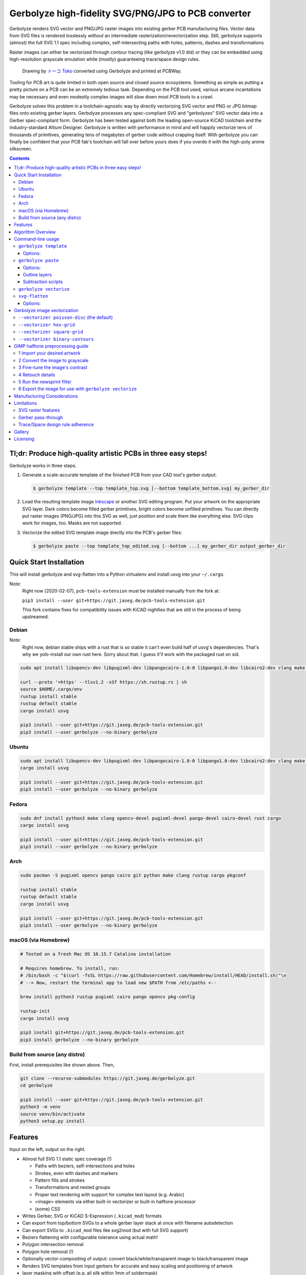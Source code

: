 Gerbolyze high-fidelity SVG/PNG/JPG to PCB converter
====================================================

Gerbolyze renders SVG vector and PNG/JPG raster images into existing gerber PCB manufacturing files. 
Vector data from SVG files is rendered losslessly *without* an intermediate rasterization/revectorization step.
Still, gerbolyze supports (almost) the full SVG 1.1 spec including complex, self-intersecting paths with holes,
patterns, dashes and transformations

Raster images can either be vectorized through contour tracing (like gerbolyze v1.0 did) or they can be embedded using
high-resolution grayscale emulation while (mostly) guaranteeing trace/space design rules.

.. figure:: pics/pcbway_sample_02_small.jpg
  :width: 800px

  Drawing by `トーコ Toko <https://twitter.com/fluffy2038/status/1317231121269104640>`__ converted using Gerbolyze and printed at PCBWay.


Tooling for PCB art is quite limited in both open source and closed source ecosystems. Something as simple as putting a
pretty picture on a PCB can be an extremely tedious task. Depending on the PCB tool used, various arcane incantations
may be necessary and even modestly complex images will slow down most PCB tools to a crawl.

Gerbolyze solves this problem in a toolchain-agnostic way by directly vectorizing SVG vector and PNG or JPG bitmap files
onto existing gerber layers. Gerbolyze processes any spec-compliant SVG and "gerbolyzes" SVG vector data into a Gerber
spec-compliant form. Gerbolyze has been tested against both the leading open-source KiCAD toolchain and the
industry-standard Altium Designer. Gerbolyze is written with performance in mind and will happily vectorize tens of
thousands of primitives, generating tens of megabytes of gerber code without crapping itself. With gerbolyze you can
finally be confident that your PCB fab's toolchain will fall over before yours does if you overdo it with the high-poly
anime silkscreen.

.. image:: pics/process-overview.png
  :width: 800px

.. contents::

Tl;dr: Produce high-quality artistic PCBs in three easy steps!
--------------------------------------------------------------

Gerbolyze works in three steps.

1. Generate a scale-accurate template of the finished PCB from your CAD tool's gerber output:
   
   .. code::
        
       $ gerbolyze template --top template_top.svg [--bottom template_bottom.svg] my_gerber_dir

2. Load the resulting template image Inkscape_ or another SVG editing program. Put your artwork on the appropriate SVG
   layer. Dark colors become filled gerber primitives, bright colors become unfilled primitives. You can directly put
   raster images (PNG/JPG) into this SVG as well, just position and scale them like everything else. SVG clips work for
   images, too. Masks are not supported.

3. Vectorize the edited SVG template image drectly into the PCB's gerber files:

   .. code::

        $ gerbolyze paste --top template_top_edited.svg [--bottom ...] my_gerber_dir output_gerber_dir

Quick Start Installation
------------------------

This will install gerbolyze and svg-flatten into a Python virtualenv and install usvg into your ``~/.cargo``.

Note:
    Right now (2020-02-07), ``pcb-tools-extension`` must be installed manually from the fork at:

    ``pip3 install --user git+https://git.jaseg.de/pcb-tools-extension.git``

    This fork contains fixes for compatibility issues with KiCAD nightlies that are still in the process of being
    upstreamed.

Debian
~~~~~~

Note:
    Right now, debian stable ships with a rust that is so stable it can't even build half of usvg's dependencies. That's
    why we yolo-install our own rust here. Sorry about that. I guess it'll work with the packaged rust on sid.

.. code-block:: shell
    
    sudo apt install libopencv-dev libpugixml-dev libpangocairo-1.0-0 libpango1.0-dev libcairo2-dev clang make python3 git python3-wheel curl python3-pip python3-venv

    curl --proto '=https' --tlsv1.2 -sSf https://sh.rustup.rs | sh
    source $HOME/.cargo/env
    rustup install stable
    rustup default stable
    cargo install usvg

    pip3 install --user git+https://git.jaseg.de/pcb-tools-extension.git
    pip3 install --user gerbolyze --no-binary gerbolyze

Ubuntu
~~~~~~

.. code-block:: shell
    
    sudo apt install libopencv-dev libpugixml-dev libpangocairo-1.0-0 libpango1.0-dev libcairo2-dev clang make python3 git python3-wheel curl python3-pip python3-venv cargo
    cargo install usvg

    pip3 install --user git+https://git.jaseg.de/pcb-tools-extension.git
    pip3 install --user gerbolyze --no-binary gerbolyze


Fedora
~~~~~~

.. code-block:: shell
    
    sudo dnf install python3 make clang opencv-devel pugixml-devel pango-devel cairo-devel rust cargo
    cargo install usvg

    pip3 install --user git+https://git.jaseg.de/pcb-tools-extension.git
    pip3 install --user gerbolyze --no-binary gerbolyze
    
Arch
~~~~

.. code-block:: shell

    sudo pacman -S pugixml opencv pango cairo git python make clang rustup cargo pkgconf

    rustup install stable
    rustup default stable
    cargo install usvg

    pip3 install --user git+https://git.jaseg.de/pcb-tools-extension.git
    pip3 install --user gerbolyze --no-binary gerbolyze

macOS (via Homebrew)
~~~~~~~~~~~~~~~~~~~~

.. code-block:: shell

    # Tested on a fresh Mac OS 10.15.7 Catalina installation
    
    # Requires homebrew. To install, run:
    # /bin/bash -c "$(curl -fsSL https://raw.githubusercontent.com/Homebrew/install/HEAD/install.sh)"\n
    # --> Now, restart the terminal app to load new $PATH from /etc/paths <--
    
    brew install python3 rustup pugixml cairo pango opencv pkg-config
    
    rustup-init 
    cargo install usvg
    
    pip3 install git+https://git.jaseg.de/pcb-tools-extension.git
    pip3 install gerbolyze --no-binary gerbolyze

Build from source (any distro)
~~~~~~~~~~~~~~~~~~~~~~~~~~~~~~

First, install prerequisites like shown above. Then,

.. code-block:: shell

    git clone --recurse-submodules https://git.jaseg.de/gerbolyze.git
    cd gerbolyze

    pip3 install --user git+https://git.jaseg.de/pcb-tools-extension.git
    python3 -m venv
    source venv/bin/activate
    python3 setup.py install

Features
--------

Input on the left, output on the right.

.. image:: pics/test_svg_readme_composited.png
  :width: 800px

* Almost full SVG 1.1 static spec coverage (!)

  * Paths with beziers, self-intersections and holes
  * Strokes, even with dashes and markers
  * Pattern fills and strokes
  * Transformations and nested groups
  * Proper text rendering with support for complex text layout (e.g. Arabic)
  * <image> elements via either built-in vectorizer or built-in halftone processor
  * (some) CSS

* Writes Gerber, SVG or KiCAD S-Expression (``.kicad_mod``) formats
* Can export from top/bottom SVGs to a whole gerber layer stack at once with filename autodetection
* Can export SVGs to ``.kicad_mod`` files like svg2mod (but with full SVG support)
* Beziers flattening with configurable tolerance using actual math!
* Polygon intersection removal
* Polygon hole removal (!)
* Optionally vector-compositing of output: convert black/white/transparent image to black/transparent image
* Renders SVG templates from input gerbers for accurate and easy scaling and positioning of artwork
* layer masking with offset (e.g. all silk within 1mm of soldermask)
* Can read gerbers from zip files
* Limited SVG support for board outline layers (no fill/region support)
* Dashed lines supported on board outline layers

Gerbolyze is the end-to-end "paste this svg into these gerbers" command that handles all layers on both board sides at
once.  The heavy-duty computer geometry logic of gerbolyze is handled by the svg-flatten utility (``svg-flatten``
directory).  svg-flatten reads an SVG file and renders it into a variety of output formats. svg-flatten can be used like
a variant of the popular svg2mod that supports all of SVG and handles arbitrary input ``<path>`` elements.

Algorithm Overview
------------------

This is the algorithm gerbolyze uses to process a stack of gerbers.

* Map input files to semantic layers by their filenames
* For each layer:

  * load input gerber
  * Pass mask layers through ``gerbv`` for conversion to SVG
  * Pass mask layers SVG through ``svg-flatten --dilate``
  * Pass input SVG through ``svg-flatten --only-groups [layer]`` 
  * Overlay input gerber, mask and input svg
  * Write result to output gerber

This is the algorithm svg-flatten uses to process an SVG.

* pass input SVG through usvg_
* iterate depth-first through resulting SVG.

  * for groups: apply transforms and clip and recurse
  * for images: Vectorize using selected vectorizer
  * for paths:

    * flatten path using Cairo
    * remove self-intersections using Clipper
    * if stroke is set: process dash, then offset using Clipper
    * apply pattern fills
    * clip to clip-path
    * remove holes using Clipper

* for KiCAD S-Expression export: vector-composite results using CavalierContours: subtract each clear output primitive
  from all previous dark output primitives

Command-line usage
------------------

Generate SVG template from Gerber files:

.. code-block:: shell

    gerbolyze template [options] [-t|--top top_side_output.svg] [-b|--bottom ...] input_dir_or.zip

Render design from an SVG made with the template above into a set of gerber files:

.. code-block:: shell

    gerbolyze paste [options] [-t|--top top_side_design.svg] [-b|--bottom ...] [-o|--outline ...] input_dir_or.zip output_dir

Use svg-flatten to convert an SVG file into Gerber or flattened SVG:

.. code-block:: shell

    svg-flatten [options] --format [gerber|svg] [input_file.svg] [output_file]

Use svg-flatten to convert an SVG file into the given layer of a KiCAD S-Expression (``.kicad_mod``) file:

.. code-block:: shell

    svg-flatten [options] --format kicad --sexp-layer F.SilkS --sexp-mod-name My_Module [input_file.svg] [output_file]

Use svg-flatten to convert an SVG file into a ``.kicad_mod`` with SVG layers fed into separate KiCAD layers based on
their IDs like the popular ``svg2mod`` is doing:

Note:
    Right now, the input SVG's layers must have *ids* that match up KiCAD's s-exp layer names. Note that when you name
    a layer in Inkscape that only sets a ``name`` attribute, but does not change the ID. In order to change the ID in
    Inkscape, you have to use Inkscape's "object properties" context menu function.

    Also note that svg-flatten expects the layer names KiCAD uses in their S-Expression format. These are *different* to
    the layer names KiCAD exposes in the UI (even though most of them match up!).

    For your convenience, there is an SVG template with all the right layer names and IDs located next to this README.

.. code-block:: shell

    svg-flatten [options] --format kicad --sexp-mod-name My_Module [input_file.svg] [output_file]

``gerbolyze template``
~~~~~~~~~~~~~~~~~~~~~~

Usage: ``gerbolyze template [OPTIONS] INPUT``

Generate SVG template for gerbolyze paste from gerber files.

INPUT may be a gerber file, directory of gerber files or zip file with gerber files

Options:
********
``-t, --top top_layer.svg``
    Top layer output file.

``-b, --bottom bottom_layer.svg``
    Bottom layer output file. --top or --bottom may be given at once. If neither is given, autogenerate filenames.

``--vector | --raster``
    Embed preview renders into output file as SVG vector graphics instead of rendering them to PNG bitmaps. The
    resulting preview may slow down your SVG editor.

``--raster-dpi FLOAT``
    DPI for rastering preview

``--bbox TEXT``
    Output file bounding box. Format: "w,h" to force [w] mm by [h] mm output canvas OR "x,y,w,h" to force [w] mm by [h]
    mm output canvas with its bottom left corner at the given input gerber coördinates.


``gerbolyze paste``
~~~~~~~~~~~~~~~~~~~
(see `below <vectorization_>`__)

Usage: ``gerbolyze paste [OPTIONS] INPUT_GERBERS OUTPUT_GERBERS``

Render vector data and raster images from SVG file into gerbers. SVG input files are given with ``--top``, ``--bottom``
and ``--outline``. Note that for board outline layers, handling slightly differs from other layers as PCB fabs do not
support filled Gerber regions on these layers.

Options:
********

``-t, --top TEXT``
    Top side SVG overlay input file. At least one of this and ``--bottom`` should be given.

``-b, --bottom TEXT``
    Bottom side SVG overlay input file. At least one of this and ``--top`` should be given.

``-o, --outline TEXT``
    SVG file to be used for board outline layers. Can be the same file used for ``--top`` or ``--bottom``. Note that on
    board outline layers, SVG handling is slightly different since fabs don't support filled regions on these layers.
    See `below <outline_layers_>`_ for details.

``--layer-top``
    Top side SVG or PNG target layer. Default: Map SVG layers to Gerber layers, map PNG to Silk.

``--layer-bottom``
    Bottom side SVG or PNG target layer. See ``--layer-top``.

``--bbox TEXT``
    Output file bounding box. Format: "w,h" to force [w] mm by [h] mm output canvas OR "x,y,w,h" to force [w] mm by [h]
    mm output canvas with its bottom left corner at the given input gerber coördinates. This **must match the ``--bbox`` value given to
    template**!

``--subtract TEXT``
    Use user subtraction script from argument (see `below <subtraction_script_>`_)

``--no-subtract``
    Disable subtraction (see `below <subtraction_script_>`_)

``--dilate FLOAT``
    Default dilation for subtraction operations in mm (see `below <subtraction_script_>`_)

``--trace-space FLOAT``
    Passed through to svg-flatten, see `below <svg_flatten_>`__.

``--vectorizer TEXT``
    Passed through to svg-flatten, see `its description below <svg_flatten_>`__. Also have a look at `the examples below <vectorization_>`_.

``--vectorizer-map TEXT``
    Passed through to svg-flatten, see `below <svg_flatten_>`__.

``--exclude-groups TEXT``
    Passed through to svg-flatten, see `below <svg_flatten_>`__.


.. _outline_layers:

Outline layers
**************

Outline layers require special handling since PCB fabs do not support filled G36/G37 polygons on these layers. Gerbolyze
handles outline layers via the ``--outline [input.svg]`` option. This option tells it to add the input SVG's outline to
the outline gerber output layer. ``--outline`` expects the same SVG format that is also used for ``--top`` and
``--bottom``. Both templates contain an Inkscape layer for the outline, so you can use either template for the outline
layer as well. Since ``--outline`` will ignore all other layers, you can even put your outline into the same SVG as your
top or bottom side layers and pass that same file to both ``--top/--bottom`` and ``--outline``.

The main difference between normal layers and outline layers is how strokes are handled. On outline layers, strokes are
translated to normal Gerber draw commands (D01, D02 etc.) with an aperture set to the stroke's width instead of tracing
them to G36/G37 filled regions. This means that on outline layers, SVG end caps and line join types do not work: All
lines are redered with round joins and end caps.

One exception from this are patterns, which work as expected for both fills and strokes with full support for joins and
end caps.

Dashed strokes are supported on outline layers and can be used to make easy mouse bites.

.. _subtraction_script:

Subtraction scripts
*******************

.. image:: pics/subtract_example.png
  :width: 800px

Subtraction scripts tell ``gerbolyze paste`` to remove an area around certain input layers to from an overlay layer.
When a input layer is given in the subtraction script, gerbolyze will dilate (extend outwards) everything on this input
layer and remove it from the target overlay layer. By default, Gerbolyze subtracts the mask layer from the silk layer to
make sure there are no silk primitives that overlap bare copper, and subtracts each input layer from its corresponding
overlay to make sure the two do not overlap. In the picture above you can see both at work: The overlay contains
halftone primitives all over the place. The subtraction script has cut out an area around all pads (mask layer) and all
existing silkscreen. You can turn off this behavior by passing ``--no-subtract`` or pass your own "script".

The syntax of these scripts is:

.. code-block::

    {target layer} -= {source layer} {dilation} [; ...]

The target layer must be ``out.{layer name}`` and the source layer ``in.{layer name}``. The layer names are gerbolyze's
internal layer names, i.e.: ``paste, silk, mask, copper, outline, drill``

The dilation value is optional, but can be a float with a leading ``+`` or ``-``. If given, before subtraction the
source layer's features will be extended by that many mm. If not given, the dilation defaults to the value given by
``--dilate`` if given or 0.1 mm otherwise. To disable dilation, simply pass ``+0`` here.

Multiple commands can be separated by semicolons ``;`` or line breaks.

The default subtraction script is:

.. code-block::

    out.silk -= in.mask
    out.silk -= in.silk+0.5
    out.mask -= in.mask+0.5
    out.copper -= in.copper+0.5

``gerbolyze vectorize``
~~~~~~~~~~~~~~~~~~~~~~~

``gerbolyze vectorize`` is a wrapper provided for compatibility with Gerbolyze version 1. It does nothing more than
internally call ``gerbolyze paste`` with some default arguments set.

.. _svg_flatten:

``svg-flatten``
~~~~~~~~~~~~~~~

Usage: ``svg-flatten [OPTIONS]... [INPUT_FILE] [OUTPUT_FILE]``

Specify ``-`` for stdin/stdout.

Options:
********

``-h, --help``
    Print help and exit

``-v, --version``
    Print version and exit

``-o, --format``
    Output format. Supported: gerber, gerber-outline (for board outline layers), svg, s-exp (KiCAD S-Expression)

``-p, --precision``
    Number of decimal places use for exported coordinates (gerber: 1-9, SVG: >=0). Note that not all gerber viewers are
    happy with too many digits. 5 or 6 is a reasonable choice.

``--clear-color``
    SVG color to use in SVG output for "clear" areas (default: white)

``--dark-color``
    SVG color to use in SVG output for "dark" areas (default: black)

``-f, --flip-gerber-polarity``
    Flip polarity of all output gerber primitives for --format gerber.

``-d, --trace-space``
    Minimum feature size of elements in vectorized graphics (trace/space) in mm. Default: 0.1mm.

``--no-header``
    Do not export output format header/footer, only export the primitives themselves

``--flatten``
    Flatten output so it only consists of non-overlapping white polygons. This perform composition at the vector level.
    Potentially slow. This defaults to on when using KiCAD S-Exp export because KiCAD does not know polarity or colors.

``--no-flatten``
    Disable automatic flattening for KiCAD S-Exp export

``--dilate``
    Dilate output gerber primitives by this amount in mm. Used for masking out other layers.

``-g, --only-groups``
    Comma-separated list of group IDs to export.

``-b, --vectorizer``
    Vectorizer to use for bitmap images. One of poisson-disc (default), hex-grid, square-grid, binary-contours,
    dev-null. Have a look at `the examples below <vectorization_>`_.

``--vectorizer-map``
    Map from image element id to vectorizer. Overrides --vectorizer.  Format: id1=vectorizer,id2=vectorizer,...

    You can use this to set a certain vectorizer for specific images, e.g. if you want to use both halftone
    vectorization and contour tracing in the same SVG. Note that you can set an ``<image>`` element's SVG ID from within
    Inkscape though the context menu's Object Properties tool.

``--force-svg``
    Force SVG input irrespective of file name

``--force-png``
    Force bitmap graphics input irrespective of file name

``-s, --size``
    Bitmap mode only: Physical size of output image in mm. Format: 12.34x56.78

``--sexp-mod-name``
    Module name for KiCAD S-Exp output. This is a mandatory argument if using S-Exp output.

``--sexp-layer``
    Layer for KiCAD S-Exp output. Defaults to auto-detect layers from SVG layer/top-level group IDs. If given, SVG
    groups and layers are completely ignored and everything is simply vectorized into this layer, though you cna still
    use ``-g`` for group selection.

``-a, --preserve-aspect-ratio``
    Bitmap mode only: Preserve aspect ratio of image. Allowed values are meet, slice. Can also parse full SVG
    preserveAspectRatio syntax.

``--no-usvg``
    Do not preprocess input using usvg (do not use unless you know *exactly* what you're doing)

``--usvg-dpi``
    Passed through to usvg's --dpi, in case the input file has different ideas of DPI than usvg has.

``--scale``
    Scale input svg lengths by this factor (-o gerber only).

``-e, --exclude-groups``
    Comma-separated list of group IDs to exclude from export. Takes precedence over --only-groups.

.. _vectorization:

Gerbolyze image vectorization
-----------------------------

Gerbolyze has two built-in strategies to translate pixel images into vector images. One is its built-in halftone
processor that tries to approximate grayscale. The other is its built-in binary vectorizer that traces contours in
black-and-white images. Below are examples for the four options.

The vectorizers can be used in isolation through ``svg-flatten`` with either an SVG input that contains an image or a
PNG/JPG input.

The vectorizer can be controlled globally using the ``--vectorizer`` flag in both ``gerbolyze`` and ``svg-flatten``. It
can also be set on a per-image basis in both using ``--vectorizer-map [image svg id]=[option]["," ...]``.

.. for f in vec_*.png; convert -background white -gravity center $f -resize 500x500 -extent 500x500 (basename -s .png $f)-square.png; end
.. for vec in hexgrid square poisson contours; convert vec_"$vec"_whole-square.png vec_"$vec"_detail-square.png -background transparent -splice 25x0+0+0 +append -chop 25x0+0+0 vec_"$vec"_composited.png; end

``--vectorizer poisson-disc`` (the default) 
~~~~~~~~~~~~~~~~~~~~~~~~~~~~~~~~~~~~~~~~~~~

.. image:: pics/vec_poisson_composited.png
  :width: 800px

``--vectorizer hex-grid``
~~~~~~~~~~~~~~~~~~~~~~~~~

.. image:: pics/vec_hexgrid_composited.png
  :width: 800px

``--vectorizer square-grid``
~~~~~~~~~~~~~~~~~~~~~~~~~~~~

.. image:: pics/vec_square_composited.png
  :width: 800px

``--vectorizer binary-contours``
~~~~~~~~~~~~~~~~~~~~~~~~~~~~~~~~

.. image:: pics/vec_contours_composited.png
  :width: 800px

The binary contours vectorizer requires a black-and-white binary input image. As you can see, like every bitmap tracer
it will produce some artifacts. For artistic input this is usually not too bad as long as the input data is
high-resolution. Antialiased edges in the input image are not only OK, they may even help with an accurate
vectorization.

GIMP halftone preprocessing guide
---------------------------------

Gerbolyze has its own built-in halftone processor, but you can also use the high-quality "newsprint" filter built into
GIMP_ instead if you like. This section will guide you through this. The PNG you get out of this can then be fed into
gerbolyze using ``--vectorizer binary-contours``.

1 Import your desired artwork
~~~~~~~~~~~~~~~~~~~~~~~~~~~~~

Though anime or manga pictures are highly recommended, you can use any image including photographs. Be careful to select
a picture with comparatively low detail that remains recognizable at very low resolution. While working on a screen this
is hard to vizualize, but the grain resulting from the low resolution of a PCB's silkscreen is quite coarse.

.. image:: screenshots/02import02.png
  :width: 800px

2 Convert the image to grayscale
~~~~~~~~~~~~~~~~~~~~~~~~~~~~~~~~

.. image:: screenshots/06grayscale.png
  :width: 800px

3 Fine-tune the image's contrast
~~~~~~~~~~~~~~~~~~~~~~~~~~~~~~~~

To look well on the PCB, contrast is critical. If your source image is in color, you may have lost some contrast during
grayscale conversion. Now is the time to retouch that using the GIMP's color curve tool.

When using the GIMP's newsprint filter, bright grays close to white and dark grays close to black will cause very small
dots that might be beyond your PCB manufacturer's maximum resolution. To control this case, add small steps at the ends
of the grayscale value curve as shown (exaggerated) in the picture below. These steps saturate very bright grays to
white and very dark grays to black while preserving the values in the middle.

.. image:: screenshots/08curve_cut.png
  :width: 800px

4 Retouch details
~~~~~~~~~~~~~~~~~

Therer might be small details that don't look right yet, such as the image's background color or small highlights that
merge into the background now. You can manually change the color of any detail now using the GIMP's flood-fill tool.

If you don't want the image's background to show up on the final PCB at all, just make it black.

Particularly on low-resolution source images it may make sense to apply a blur with a radius similar to the following
newsprint filter's cell size (10px) to smooth out the dot pattern generated by the newsprint filter.

.. image:: screenshots/09retouch.png
  :width: 800px

In the following example, I retouched the highlights in the hair of the character in the picture to make them completely
white instead of light-gray, so they still stand out nicely in the finished picture.

.. image:: screenshots/10retouched.png
  :width: 800px

5 Run the newsprint filter
~~~~~~~~~~~~~~~~~~~~~~~~~~

Now, run the GIMP's newsprint filter, under filters, distorts, newsprint.

The first important settings is the spot size, which should be larger than your PCB's minimum detail size (about 10px
with ``gerbolyze render`` default settings for good-quality silkscreen). In general the cheap and fast standard option of chinese PCB houses will require a larger detail size, but when you order specialty options like large size, 4-layer or non-green color along with a longer turnaround time you'll get much better-quality silk screen.

The second important setting is oversampling, which should be set to four or slightly higher. This improves the result
of the edge reconstruction of ``gerbolyze vectorize``.

.. image:: screenshots/11newsprint.png
  :width: 800px

The following are examples on the detail resulting from the newsprint filter.

.. image:: screenshots/12newsprint.png
  :width: 800px

6 Export the image for use with ``gerbolyze vectorize``
~~~~~~~~~~~~~~~~~~~~~~~~~~~~~~~~~~~~~~~~~~~~~~~~~~~~~~~

Simply export the image as a PNG file. Below are some pictures of the output ``gerbolyze vectorize`` produced for this
example.

.. image:: screenshots/14result_cut.png
  :width: 800px

.. image:: screenshots/15result_cut.png
  :width: 800px

Manufacturing Considerations
----------------------------

The main consideration when designing artwork for PCB processes is the processes' trace/space design rule. The two
things you can do here is one, to be creative with graphical parts of the design and avoid extremely narrow lines,
wedges or other thin features that will not come out well. Number two is to keep detail in raster images several times
larger than the manufacturing processes native capability. For example, to target a trace/space design rule of 100 µm,
the smallest detail in embedded raster graphics should not be much below 1mm.

Gerbolyze's halftone vectorizers have built-in support for trace/space design rules. While they can still produce small
artifacts that violate these rules, their output should be close enough to satifsy board houses and close enough for the
result to look good. The way gerbolyze does this is to clip the halftone cell's values to zero whenevery they get too
small, and to forcefully split or merge two neighboring cells when they get too close. While this process introduces
slight steps at the top and bottom of grayscale response, for most inputs these are not noticeable.

On the other hand, for SVG vector elements as well as for traced raster images, Gerbolyze cannot help with these design
rules. There is no heuristic that would allow Gerbolyze to non-destructively "fix" a design here, so all that's on the
roadmap here is to eventually include a gerber-level design rule checker.

As far as board houses go, I have made good experiences with the popular Chinese board houses. In my experience, JLC
will just produce whatever you send them with little fucks being given about design rule adherence or validity of the
input gerbers. This is great if you just want artistic circuit boards without much of a hassle, and you don't care if
they come out exactly as you imagined. The worst I've had happen was when an older version of gerbolyze generated
polygons with holes assuming standard fill-rule processing. The in the board house's online gerber viewer things looked
fine, and neither did they complain during file review. However, the resulting boards looked completely wrong because
all the dark halftones were missing.

PCBWay on the other hand has a much more rigurous file review process. They <em>will</em> complain when you throw
illegal garbage gerbers at them, and they will helpfully guide you through your design rule violations. In this way you
get much more of a professional service from them and for designs that have to be functional their higher level of
scrutiny definitely is a good thing. For the design you saw in the first picture in this article, I ended up begging
them to just plot my files if it doesn't physically break their machines and to their credit, while they seemed unhappy
about it they did it and the result looks absolutely stunning.

PCBWay is a bit more expensive on their lowest-end offering than JLC, but I found that for anything else (large boards,
multi-layer, gold plating etc.) their prices match. PCBWay offers a much broader range of manufacturing options such as
flexible circuit boards, multi-layer boards, thick or thin substrates and high-temperature substrates.

When in doubt about how your design is going to come out on the board, do not hesitate to contact your board house. Most
of the end customer-facing online PCB services have a number of different factories that do a number of different
fabrication processes for them depending on order parameters. Places like PCBWay have exceptional quality control and
good customer service, but that is mostly focused on the technical aspects of the PCB. If you rely on visual aspects
like silkscreen uniformity or solder mask color that is a strong no concern to everyone else in the electronics
industry, you may find significant variations between manufacturers or even between orders with the same manufacturer
and you may encounter challenges communicating your requirements.

Limitations
-----------

SVG raster features
~~~~~~~~~~~~~~~~~~~

Currently, SVG masks and filters are not supported. Though SVG is marketed as a "vector graphics format", these two
features are really raster primitives that all SVG viewers perform at the pixel level after rasterization. Since
supporting these would likely not end up looking like what you want, it is not a planned feature. If you need masks or
filters, simply export the relevant parts of the SVG as a PNG then include that in your template.

Gerber pass-through
~~~~~~~~~~~~~~~~~~~

Since gerbolyze has to composite your input gerbers with its own output, it has to fully parse and re-serialize them.
gerbolyze uses pcb-tools_ and pcb-tools-extension_ for all its gerber parsing needs. Both seem well-written, but likely
not free of bugs. This means that in rare cases information may get lost during this round trip. Thus, *always* check
the output files for errors before submitting them to production.

Gerbolyze is provided without any warranty, but still please open an issue or `send me an email
<mailto:gerbolyze@jaseg.de>`__ if you find any errors or inconsistencies. 

Trace/Space design rule adherence
~~~~~~~~~~~~~~~~~~~~~~~~~~~~~~~~~

While the grayscale halftone vectorizers do a reasonable job adhering to a given trace/space design rule, they can still
produce small parts of output that violate it. For the contour vectorizer as well as for all SVG primitives, you are
responsible for adhering to design rules yourself as there is no algorithm that gerboyze could use to "fix" its input.

A design rule checker is planned as a future addition to gerbolyze, but is not yet part of it. If in doubt, talk to your
fab and consider doing a test run of your design before ordering assembled boards ;)

Gallery
-------

.. image:: pics/sample3.jpg
  :width: 400px

Licensing
---------

This tool is licensed under the rather radical AGPLv3 license. Briefly, this means that you have to provide users of a
webapp using this tool in the backend with this tool's source.

I get that some people have issues with the AGPL. In case this license prevents you from using this software, please
send me `an email <mailto:agpl.sucks@jaseg.de>`__ and I can grant you an exception. I want this software to be useful to as
many people as possible and I wouldn't want the license to be a hurdle to anyone. OTOH I see a danger of some cheap
board house just integrating a fork into their webpage without providing their changes back upstream, and I want to
avoid that so the default license is still AGPL.

.. _usvg: https://github.com/RazrFalcon/resvg
.. _Inkscape: https://inkscape.org/
.. _pcb-tools: https://github.com/curtacircuitos/pcb-tools
.. _pcb-tools-extension: https://github.com/opiopan/pcb-tools-extension
.. _GIMP: https://gimp.org/
